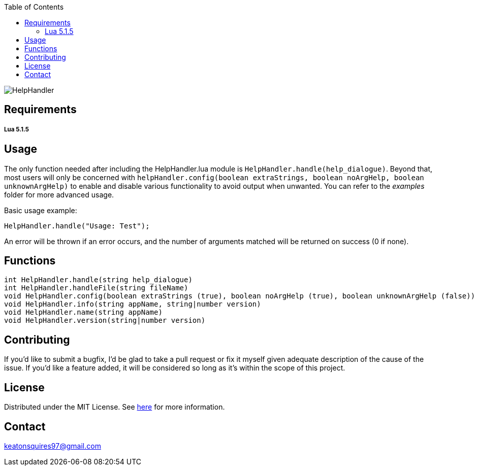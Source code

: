 :toc:
:blank: pass:[ +]

image:https://www.dropbox.com/s/qvtu9z2c4xekaww/f6d766cccecd96c622788a4aa99b438d1ab4abc9faee901949ea14beec23b5ee.png?raw=1[alt="HelpHandler"]




Requirements
------------
##### Lua 5.1.5



Usage
------
The only function needed after including the HelpHandler.lua module is ```HelpHandler.handle(help_dialogue)```. Beyond that, most users will only be concerned with ```helpHandler.config(boolean extraStrings, boolean noArgHelp, boolean unknownArgHelp)``` to enable and disable various functionality to avoid output when unwanted. You can refer to the _examples_ folder for more advanced usage.

Basic usage example:
[source,lua]
----------
HelpHandler.handle("Usage: Test");
----------
An error will be thrown if an error occurs, and the number of arguments matched will be returned on success (0 if none).



Functions
---------
[source,lua]
----------
int HelpHandler.handle(string help_dialogue)
int HelpHandler.handleFile(string fileName)
void HelpHandler.config(boolean extraStrings (true), boolean noArgHelp (true), boolean unknownArgHelp (false))
void HelpHandler.info(string appName, string|number version)
void HelpHandler.name(string appName)
void HelpHandler.version(string|number version)
----------


Contributing
------------
If you'd like to submit a bugfix, I'd be glad to take a pull request or fix it myself given adequate description of the cause of the issue. If you'd like a feature added, it will be  considered so long as it's within the scope of this project.


License
-------
Distributed under the MIT License. See link:https://github.com/Inaff/Help-Handler/blob/master/LICENSE[here] for more information.


Contact
------
keatonsquires97@gmail.com



